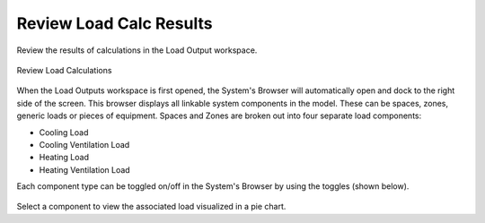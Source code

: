 .. _Load_Outputs:

########################
Review Load Calc Results
########################

Review the results of calculations in the Load Output workspace. 


.. figure:: images/loadOutput.JPG
    :align: center
    :alt: Load Output

    Review Load Calculations
    
When the Load Outputs workspace is first opened, the System's Browser will automatically open and dock to the right side of the screen. This browser displays all linkable system components in the model. These can be spaces, zones, generic loads or pieces of equipment. Spaces and Zones are broken out into four separate load components: 

* Cooling Load
* Cooling Ventilation Load
* Heating Load
* Heating Ventilation Load

Each component type can be toggled on/off in the System's Browser by using the toggles (shown below). 

.. figure:: images/loadoutputtoggles.png
    :align: center
    :alt: System's Browser Toggles

Select a component to view the associated load visualized in a pie chart. 




